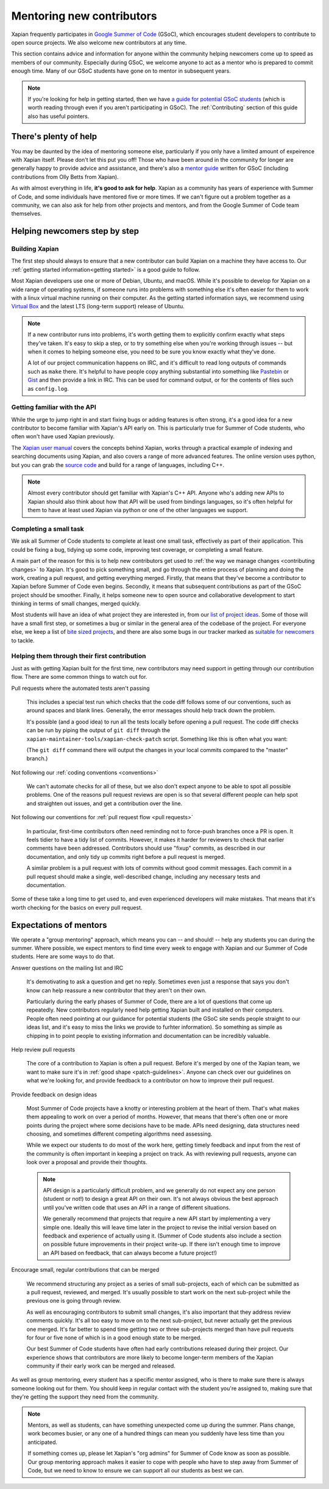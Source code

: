 Mentoring new contributors
==========================

Xapian frequently participates in `Google Summer of Code`_ (GSoC), which
encourages student developers to contribute to open source
projects. We also welcome new contributors at any time.

This section contains advice and information for anyone within the
community helping newcomers come up to speed as members of our
community. Especially during GSoC, we welcome anyone to act as a
mentor who is prepared to commit enough time. Many of our GSoC
students have gone on to mentor in subsequent years.

.. note::

   If you're looking for help in getting started, then we have `a
   guide for potential GSoC students`_ (which is worth reading through
   even if you aren't participating in GSoC). The :ref:`Contributing`
   section of this guide also has useful pointers.

.. _Google Summer of Code: https://summerofcode.withgoogle.com/

.. _a guide for potential GSoC students: https://trac.xapian.org/wiki/GSoC%20Guide


There's plenty of help
----------------------

You may be daunted by the idea of mentoring someone else, particularly
if you only have a limited amount of expeirence with Xapian
itself. Please don't let this put you off! Those who have been around
in the community for longer are generally happy to provide advice and
assistance, and there's also a `mentor guide`_ written for GSoC
(including contributions from Olly Betts from Xapian).

As with almost everything in life, **it's good to ask for
help**. Xapian as a community has years of experience with Summer of
Code, and some individuals have mentored five or more times. If we
can't figure out a problem together as a community, we can also ask
for help from other projects and mentors, and from the Google Summer
of Code team themselves.


.. _mentor guide: https://developers.google.com/open-source/gsoc/resources/guide


Helping newcomers step by step
------------------------------

Building Xapian
~~~~~~~~~~~~~~~

The first step should always to ensure that a new contributor can
build Xapian on a machine they have access to. Our :ref:`getting
started information<getting started>` is a good guide to follow.

Most Xapian developers use one or more of Debian, Ubuntu, and
macOS. While it's possible to develop for Xapian on a wide range of
operating systems, if someone runs into problems with something else
it's often easier for them to work with a linux virtual machine
running on their computer. As the getting started information says, we
recommend using `Virtual Box <https://www.virtualbox.org/>`_ and the
latest LTS (long-term support) release of Ubuntu.

.. note::

   If a new contributor runs into problems, it's worth getting them to
   explicitly confirm exactly what steps they've taken. It's easy to
   skip a step, or to try something else when you're working through
   issues -- but when it comes to helping someone else, you need to be
   sure you know exactly what they've done.

   A lot of our project communication happens on IRC, and it's
   difficult to read long outputs of commands such as ``make``
   there. It's helpful to have people copy anything substantial into
   something like `Pastebin <https://pastebin.com/>`_ or
   `Gist <https://gist.github.com/>`_ and then provide a link in
   IRC. This can be used for command output, or for the contents of
   files such as ``config.log``.


Getting familiar with the API
~~~~~~~~~~~~~~~~~~~~~~~~~~~~~

While the urge to jump right in and start fixing bugs or adding
features is often strong, it's a good idea for a new contributor to
become familiar with Xapian's API early on. This is particularly true
for Summer of Code students, who often won't have used Xapian
previously.

The `Xapian user manual`_ covers the concepts behind Xapian, works
through a practical example of indexing and searching documents using
Xapian, and also covers a range of more advanced features. The online
version uses python, but you can grab the `source code <user manual on
github>`_ and build for a range of languages, including C++.

.. note::

   Almost every contributor should get familiar with Xapian's C++
   API. Anyone who's adding new APIs to Xapian should also think about
   how that API will be used from bindings languages, so it's often
   helpful for them to have at least used Xapian via python or one of
   the other languages we support.

.. _Xapian user manual: https://getting-started-with-xapian.readthedocs.io/

.. _user manual on github: https://github.com/xapian/xapian-docsprint/


Completing a small task
~~~~~~~~~~~~~~~~~~~~~~~

We ask all Summer of Code students to complete at least one small
task, effectively as part of their application. This could be fixing a
bug, tidying up some code, improving test coverage, or completing a
small feature.

A main part of the reason for this is to help new contributors get
used to :ref:`the way we manage changes <contributing changes>` to
Xapian. It's good to pick something small, and go through the entire
process of planning and doing the work, creating a pull request, and
getting everything merged. Firstly, that means that they've become a
contributor to Xapian before Summer of Code even begins. Secondly, it
means that subsequent contributions as part of the GSoC project should
be smoother. Finally, it helps someone new to open source and
collaborative development to start thinking in terms of small changes,
merged quickly.

Most students will have an idea of what project they are interested
in, from our `list of project ideas`_. Some of those will have a small
first step, or sometimes a bug or similar in the general area of the
codebase of the project. For everyone else, we keep a list of `bite
sized projects`_, and there are also some bugs in our tracker marked
as `suitable for newcomers`_ to tackle.

.. _list of project ideas: https://trac.xapian.org/wiki/GSoCProjectIdeas

.. _bite sized projects: https://trac.xapian.org/wiki/ProjectIdeas#BiteSize

.. _suitable for newcomers: https://trac.xapian.org/query?status=!closed&keywords=~GoodFirstBug

Helping them through their first contribution
~~~~~~~~~~~~~~~~~~~~~~~~~~~~~~~~~~~~~~~~~~~~~

Just as with getting Xapian built for the first time, new contributors
may need support in getting through our contribution flow. There are
some common things to watch out for.

Pull requests where the automated tests aren't passing

  This includes a special test run which checks that the code diff
  follows some of our conventions, such as around spaces and blank
  lines. Generally, the error messages should help track down the
  problem.

  It's possible (and a good idea) to run all the tests locally before
  opening a pull request. The code diff checks can be run by piping
  the output of ``git diff`` through the
  ``xapian-maintainer-tools/xapian-check-patch`` script. Something
  like this is often what you want:

  .. code-block: bash

     git diff master..HEAD | xapian-maintainer-tools/xapian-check-patch

  (The ``git diff`` command there will output the changes in your
  local commits compared to the "master" branch.)

Not following our :ref:`coding conventions <conventions>`

  We can't automate checks for all of these, but we also don't expect
  anyone to be able to spot all possible problems. One of the reasons
  pull request reviews are open is so that several different people
  can help spot and straighten out issues, and get a contribution over
  the line.

Not following our conventions for :ref:`pull request flow <pull
requests>`

  In particular, first-time contributors often need reminding not to
  force-push branches once a PR is open. It feels tidier to have a
  tidy list of commits. However, it makes it harder for reviewers to
  check that earlier comments have been addressed. Contributors should
  use "fixup" commits, as described in our documentation, and only
  tidy up commits right before a pull request is merged.

  A similar problem is a pull request with lots of commits without
  good commit messages. Each commit in a pull request should make a
  single, well-described change, including any necessary tests and
  documentation.

Some of these take a long time to get used to, and even experienced
developers will make mistakes. That means that it's worth checking for
the basics on every pull request.

Expectations of mentors
-----------------------

We operate a "group mentoring" approach, which means you can -- and
should! -- help any students you can during the summer. Where
possible, we expect mentors to find time every week to engage with
Xapian and our Summer of Code students. Here are some ways to do that.

Answer questions on the mailing list and IRC

  It's demotivating to ask a question and get no reply. Sometimes even
  just a response that says you don't know can help reassure a new
  contributor that they aren't on their own.

  Particularly during the early phases of Summer of Code, there are a
  lot of questions that come up repeatedly. New contributors regularly
  need help getting Xapian built and installed on their
  computers. People often need pointing at our guidance for potential
  students (the GSoC site sends people straight to our ideas list, and
  it's easy to miss the links we provide to furhter information). So
  something as simple as chipping in to point people to existing
  information and documentation can be incredibly valuable.

Help review pull requests

  The core of a contribution to Xapian is often a pull request. Before
  it's merged by one of the Xapian team, we want to make sure it's in
  :ref:`good shape <patch-guidelines>`. Anyone can check over our
  guidelines on what we're looking for, and provide feedback to a
  contributor on how to improve their pull request.

Provide feedback on design ideas

  Most Summer of Code projects have a knotty or interesting problem at
  the heart of them. That's what makes them appealing to work on over
  a period of months. However, that means that there's often one or
  more points during the project where some decisions have to be
  made. APIs need designing, data structures need choosing, and
  sometimes different competing algorithms need assessing.

  While we expect our students to do most of the work here, getting
  timely feedback and input from the rest of the community is often
  important in keeping a project on track. As with reviewing pull
  requests, anyone can look over a proposal and provide their
  thoughts.

  .. note::

     API design is a particularly difficult problem, and we generally
     do not expect any one person (student or not!) to design a great
     API on their own. It's not always obvious the best approach until
     you've written code that uses an API in a range of different
     situations.

     We generally recommend that projects that require a new API start
     by implementing a very simple one.  Ideally this will leave time
     later in the project to revise the initial version based on
     feedback and experience of actually using it. (Summer of Code
     students also include a section on possible future improvements
     in their project write-up. If there isn't enough time to improve
     an API based on feedback, that can always become a future
     project!)

Encourage small, regular contributions that can be merged

  We recommend structuring any project as a series of small
  sub-projects, each of which can be submitted as a pull request,
  reviewed, and merged. It's usually possible to start work on the
  next sub-project while the previous one is going through review.

  As well as encouraging contributors to submit small changes, it's
  also important that they address review comments quickly. It's all
  too easy to move on to the next sub-project, but never actually get
  the previous one merged. It's far better to spend time getting two
  or three sub-projects merged than have pull requests for four or
  five none of which is in a good enough state to be merged.

  Our best Summer of Code students have often had early contributions
  released during their project. Our experience shows that
  contributors are more likely to become longer-term members of the
  Xapian community if their early work can be merged and released.


As well as group mentoring, every student has a specific mentor
assigned, who is there to make sure there is always someone looking
out for them. You should keep in regular contact with the student
you're assigned to, making sure that they're getting the support they
need from the community.

.. note::

   Mentors, as well as students, can have something unexpected come up
   during the summer. Plans change, work becomes busier, or any one of
   a hundred things can mean you suddenly have less time than you
   anticipated.

   If something comes up, please let Xapian's "org admins" for Summer
   of Code know as soon as possible. Our group mentoring approach
   makes it easier to cope with people who have to step away from
   Summer of Code, but we need to know to ensure we can support all
   our students as best we can.
